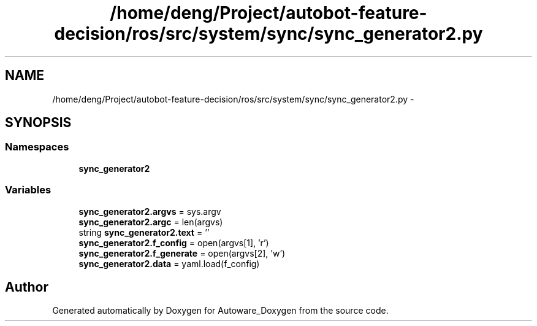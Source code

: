 .TH "/home/deng/Project/autobot-feature-decision/ros/src/system/sync/sync_generator2.py" 3 "Fri May 22 2020" "Autoware_Doxygen" \" -*- nroff -*-
.ad l
.nh
.SH NAME
/home/deng/Project/autobot-feature-decision/ros/src/system/sync/sync_generator2.py \- 
.SH SYNOPSIS
.br
.PP
.SS "Namespaces"

.in +1c
.ti -1c
.RI " \fBsync_generator2\fP"
.br
.in -1c
.SS "Variables"

.in +1c
.ti -1c
.RI "\fBsync_generator2\&.argvs\fP = sys\&.argv"
.br
.ti -1c
.RI "\fBsync_generator2\&.argc\fP = len(argvs)"
.br
.ti -1c
.RI "string \fBsync_generator2\&.text\fP = ''"
.br
.ti -1c
.RI "\fBsync_generator2\&.f_config\fP = open(argvs[1], 'r')"
.br
.ti -1c
.RI "\fBsync_generator2\&.f_generate\fP = open(argvs[2], 'w')"
.br
.ti -1c
.RI "\fBsync_generator2\&.data\fP = yaml\&.load(f_config)"
.br
.in -1c
.SH "Author"
.PP 
Generated automatically by Doxygen for Autoware_Doxygen from the source code\&.
